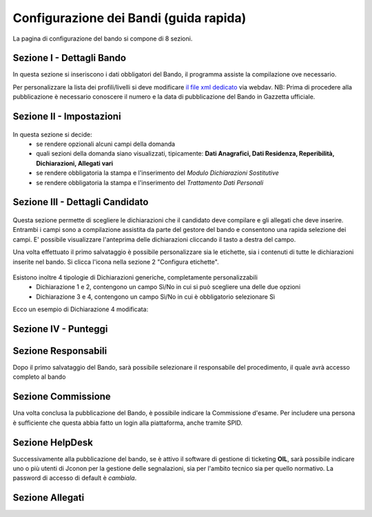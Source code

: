 ===========
Configurazione dei Bandi (guida rapida)
===========

La pagina di configurazione del bando si compone di 8 sezioni.

Sezione I - Dettagli Bando
----
In questa sezione si inseriscono i dati obbligatori del Bando, il programma assiste la compilazione ove necessario. 

Per personalizzare la lista dei profili/livelli si deve modificare `il file xml dedicato`_ via webdav.
NB: Prima di procedere alla pubblicazione è necessario conoscere il numero e la data di pubblicazione del Bando in Gazzetta ufficiale.

Sezione II - Impostazioni
----
.. figure:: images/2-impostazioni.png
In questa sezione si decide:
   * se rendere opzionali alcuni campi della domanda
   * quali sezioni della domanda siano visualizzati, tipicamente: **Dati Anagrafici, Dati Residenza, Reperibilità, Dichiarazioni, Allegati vari**
   * se rendere obbligatoria la stampa e l'inserimento del *Modulo Dichiarazioni Sostitutive*
   * se rendere obbligatoria la stampa e l'inserimento del *Trattamento Dati Personali*


Sezione III - Dettagli Candidato
----
.. figure:: images/3-dettagli-candidato.png 
   :scale: 50%
  
   
Questa sezione permette di scegliere le dichiarazioni che il candidato deve compilare e gli allegati che deve inserire.
Entrambi i campi sono a compilazione assistita da parte del gestore del bando e consentono una rapida selezione dei campi.
E' possibile visualizzare l'anteprima delle dichiarazioni cliccando il tasto a destra del campo.

Una volta effettuato il primo salvataggio è possibile personalizzare sia le etichette, sia i contenuti di tutte le dichiarazioni inserite nel bando.
Si clicca l'icona nella sezione 2 "Configura etichette". 

.. figure:: images/2-etichette.png

Esistono inoltre 4 tipologie di Dichiarazioni generiche, completamente personalizzabili
  * Dichiarazione 1 e 2, contengono un campo Sì/No in cui si può scegliere una delle due opzioni
  * Dichiarazione 3 e 4, contengono un campo Sì/No in cui è obbligatorio selezionare Sì
  
Ecco un esempio di Dichiarazione 4 modificata:


Sezione IV - Punteggi
----


Sezione Responsabili
----
Dopo il primo salvataggio del Bando, sarà possibile selezionare il responsabile del procedimento, il quale avrà accesso completo al bando



Sezione Commissione
----
Una volta conclusa la pubblicazione del Bando, è possibile indicare la Commissione d'esame. Per includere una persona è sufficiente che questa abbia fatto un login alla piattaforma, anche tramite SPID.

Sezione HelpDesk
----
Successivamente alla pubblicazione del bando, se è attivo il software di gestione di ticketing **OIL**, sarà possibile indicare uno o più utenti di Jconon per la gestione delle segnalazioni, sia per l'ambito tecnico sia per quello normativo. La password di accesso di default è *cambiala*.

Sezione Allegati
----

.. _il file xml dedicato: https://github.com/consiglionazionaledellericerche/cool-jconon-template/blob/master/src/main/resources/remote-single-model/Data%20Dictionary/Models/jconon_call_constraint_elenco_profilo_livello.xml
